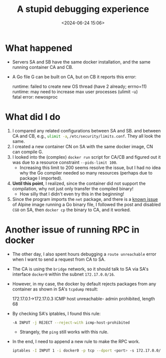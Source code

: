 #+title: A stupid debugging experience
#+date: <2024-06-24 15:06>
#+description: This post records how I debug a docker issue
#+filetags: docker go linux alpine

* What happened
- Servers SA and SB have the same docker installation, and the same running container CA and CB.
- A Go file G can be built on CA, but on CB it reports this error:
  #+begin_verse
  runtime: failed to create new OS thread (have 2 already; errno=11)
  runtime: may need to increase max user processes (ulimit -u)
  fatal error: newosproc
  #+end_verse

* What did I do
1. I compared any related configurations between SA and SB. and between CA and CB, e.g., src_bash[:exports code]{ulimit -a}, src_bash[:exports code]{/etc/security/limits.conf}. They all look the same.
2. I created a new container CN on SA with the same docker image, CN can compile G.
3. I looked into the (complex) ~docker run~ script for CA/CB and figured out it was due to a resource constraint ~--pids-limit 100~.
   - Increasing this limit to 200 seems resolve the issue, but I had no idea why the Go compiler needed so many resources (perhaps due to package I imported).
4. **Until this point**, I realized, since the container did not support the compilation, why not just only transfer the compiled binary!
   - How silly that I didn't even try this in the beginning!
5. Since the program imports the ~net~ package, and there is a [[https://www.reddit.com/r/golang/comments/pi97sp/what_is_the_consequence_of_using_cgo_enabled0/][known issue]] of Alpine image running a Go binary file, I followed the post and disabled ~CGO~ on SA, then ~docker cp~ the binary to CA, and it worked.

* Another issue of running RPC in docker
- The other day, I also spent hours debugging a ~route unreachable~ error when I want to send a request from CA to SA.
- The CA is using the ~bridge~ network, so it should talk to SA via SA's interface ~docker0~ within the subnet ~172.17.0.0/16~.
- However, in my case, the docker by default rejects packages from any container as shown in SA's ~tcpdump~ result:
  #+begin_verse
  172.17.0.1->172.17.0.3 ICMP host unreachable- admin prohibited, length 68
  #+end_verse

- By checking SA's iptables, I found this rule:
  #+begin_src bash
  -A INPUT -j REJECT --reject-with icmp-host-prohibited
  #+end_src
  - Strangely, the ~ping~ still works with this rule.

- In the end, I need to append a new rule to make the RPC work.
  #+begin_src bash
  iptables -I INPUT 1 -i docker0 -p tcp --dport <port> -s 172.17.0.0/16 -j ACCEPT
  #+end_src
